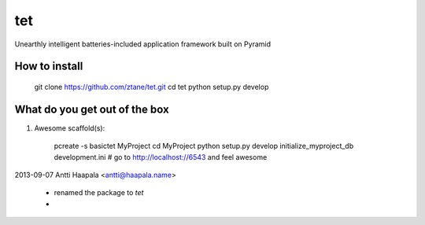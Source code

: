 tet
===

Unearthly intelligent batteries-included application framework built on Pyramid


How to install
--------------

    git clone https://github.com/ztane/tet.git
    cd tet
    python setup.py develop


What do you get out of the box
------------------------------

1. Awesome scaffold(s):

        pcreate -s basictet MyProject
        cd MyProject
        python setup.py develop
        initialize_myproject_db development.ini
        # go to http://localhost://6543 and feel awesome


2013-09-07  Antti Haapala  <antti@haapala.name>

    * renamed the package to `tet`

    * 



